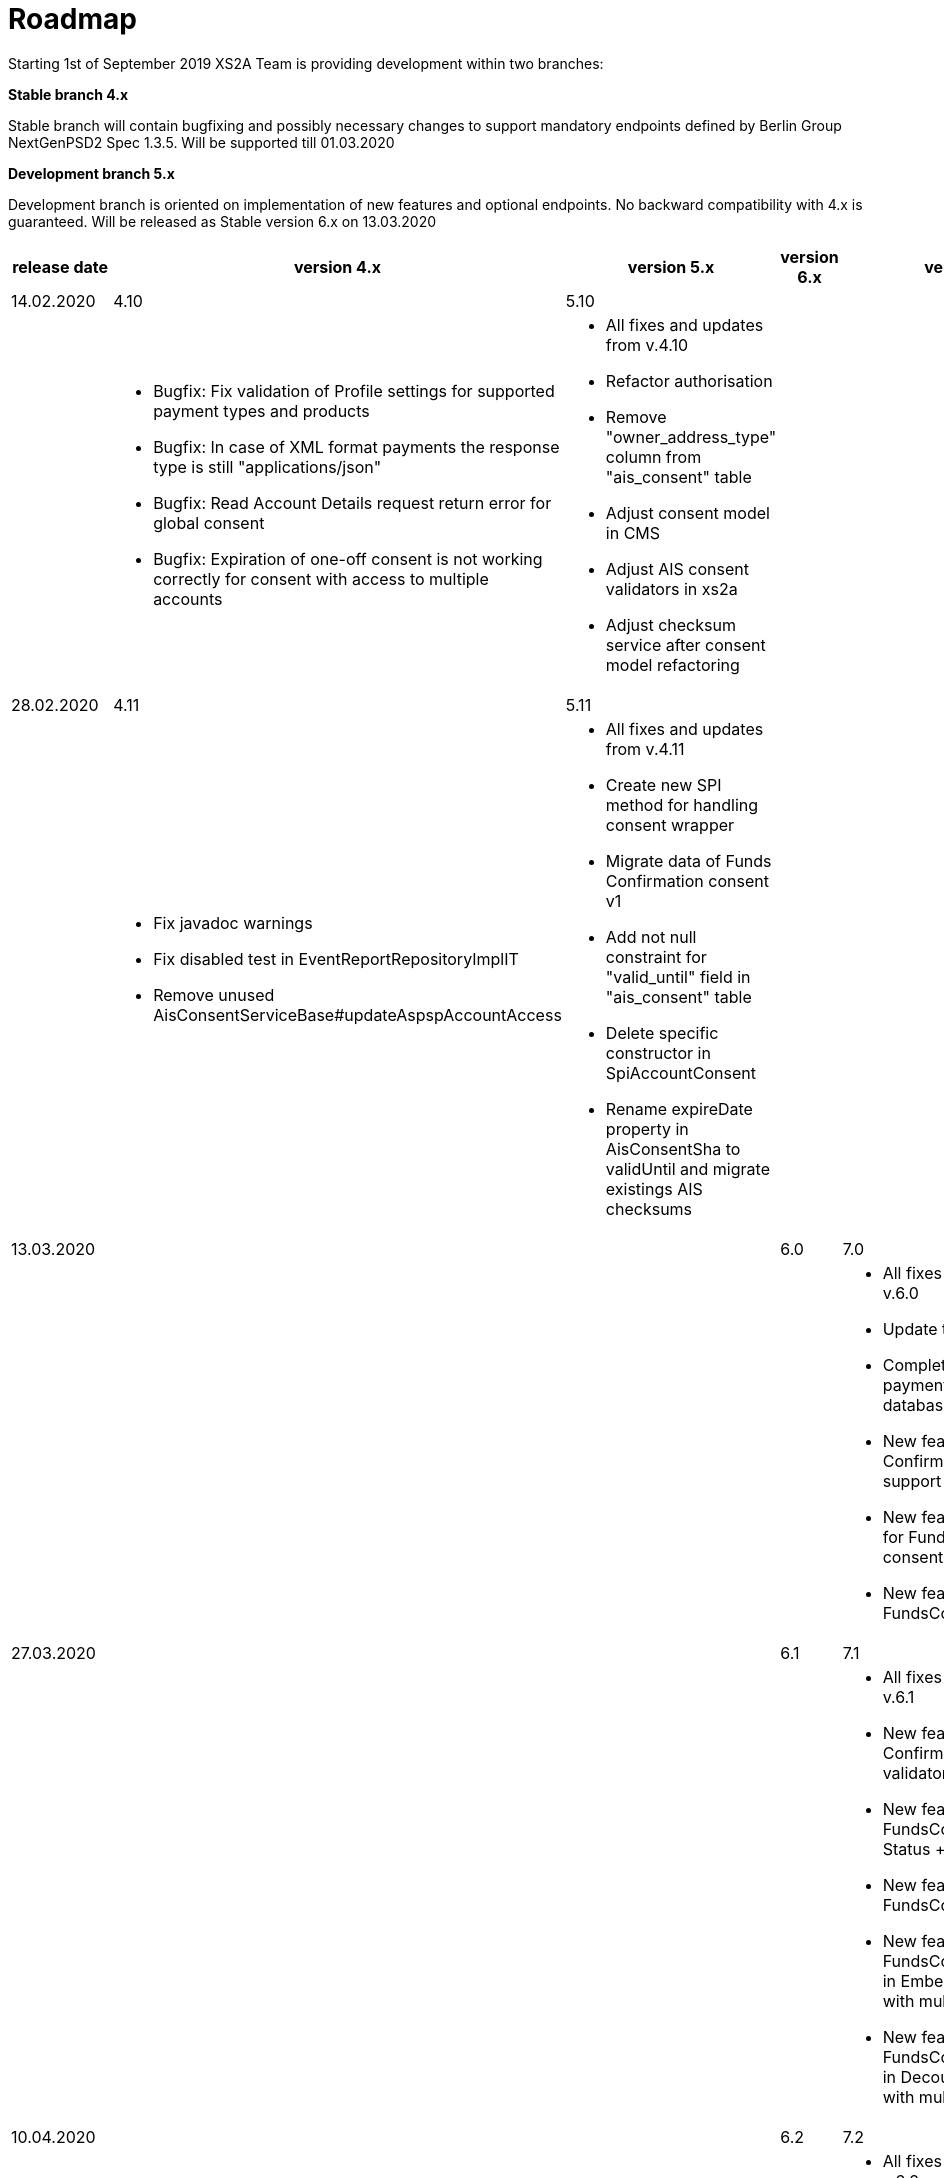 = Roadmap

Starting 1st of September 2019 XS2A Team is providing development within two branches:

*Stable branch 4.x*

Stable branch will contain bugfixing and possibly necessary changes to support mandatory endpoints defined by Berlin Group NextGenPSD2 Spec 1.3.5. Will be supported till 01.03.2020

*Development branch 5.x*

Development branch is oriented on implementation of new features and optional endpoints.
No backward compatibility with 4.x is guaranteed. Will be released as Stable version 6.x on 13.03.2020

[cols="5*.<"]
|===
|release date|version 4.x|version 5.x|version 6.x|version 7.x

|14.02.2020|4.10|5.10| |

a|

a|* Bugfix: Fix validation of Profile settings for supported payment types and products

* Bugfix: In case of XML format payments the response type is still "applications/json"

* Bugfix: Read Account Details request return error for global consent

* Bugfix: Expiration of one-off consent is not working correctly for consent with access to multiple accounts

a|* All fixes and updates from v.4.10

* Refactor authorisation

* Remove "owner_address_type" column from "ais_consent" table

* Adjust consent model in CMS

* Adjust AIS consent validators in xs2a

* Adjust checksum service after consent model refactoring

a|

a|

|28.02.2020|4.11|5.11| |

a|

a|* Fix javadoc warnings

* Fix disabled test in EventReportRepositoryImplIT

* Remove unused AisConsentServiceBase#updateAspspAccountAccess

a|* All fixes and updates from v.4.11

* Create new SPI method for handling consent wrapper

* Migrate data of Funds Confirmation consent v1

* Add not null constraint for "valid_until" field in "ais_consent" table

* Delete specific constructor in SpiAccountConsent

* Rename expireDate property in AisConsentSha to validUntil and migrate existings AIS checksums

a|

a|

|13.03.2020| | |6.0|7.0

a|

a|

a|

a|

a|* All fixes and updates from v.6.0

* Update to Java 11

* Complete common payment migration in CMS database

* New feature: Funds Confirmation consent support in Profile

* New feature: Support yaml for Funds Confirmation consent

* New feature: Establish FundsConfirmationConsent

|27.03.2020| | |6.1|7.1

a|

a|

a|

a|

a|* All fixes and updates from v.6.1

* New feature: Create Funds Confirmation consent validator

* New feature: Get FundsConfirmationConsent Status + object

* New feature: Revoke FundsConfirmationConsent

* New feature: FundsConfirmationConsent in Embedded approach with multilevel SCA

* New feature: FundsConfirmationConsent in Decoupled approach with multilevel SCA

|10.04.2020| | |6.2|7.2

a|

a|

a|

a|

a|* All fixes and updates from v.6.2

* New feature: Get Authorisation Sub-resource request for FundsConfirmationConsent

* New feature: Get SCA Status request for FundsConfirmationConsent 

* New feature: Create interfaces in cms-psu-api for FundsConfirmationConsent

|24.04.2020| | |6.3|7.3

a|

a|

a|

a|

a|* All fixes and updates from v.6.3

* New feature: FundsConfirmationConsent in Redirect approach with multilevel SCA

* New feature: Add a new optional header TPP-Rejection-NoFunds-Preferred

|Further development| | | |

a|

a|

a|

a|

a|* New feature: Extension of possibility returning several camt.05x files in one zip file

* New feature: Create Resource Notification Push Service

* _Support of Signing Basket:_

- Create Signing Basket in CMS 

- Implement Establish Signing Basket request

- Implement Cancellation of Signing Baskets

- Support Signing Basket in Embedded approach with multilevel SCA

- Support Signing Basket in Decoupled approach with multilevel SCA

- Support Signing Basket in Redirect approach with multilevel SCA

- Implement Get Authorisation Sub-resources for Signing Baskets

- Create interfaces in cms-psu-api for Signing Basket

- Implement Get Signing Basket Status Request

- Implement Get Signing Basket Request 

- Implement Get SCA Status request for Signing Baskets

- Add calls to SPI for Signing Basket

|===